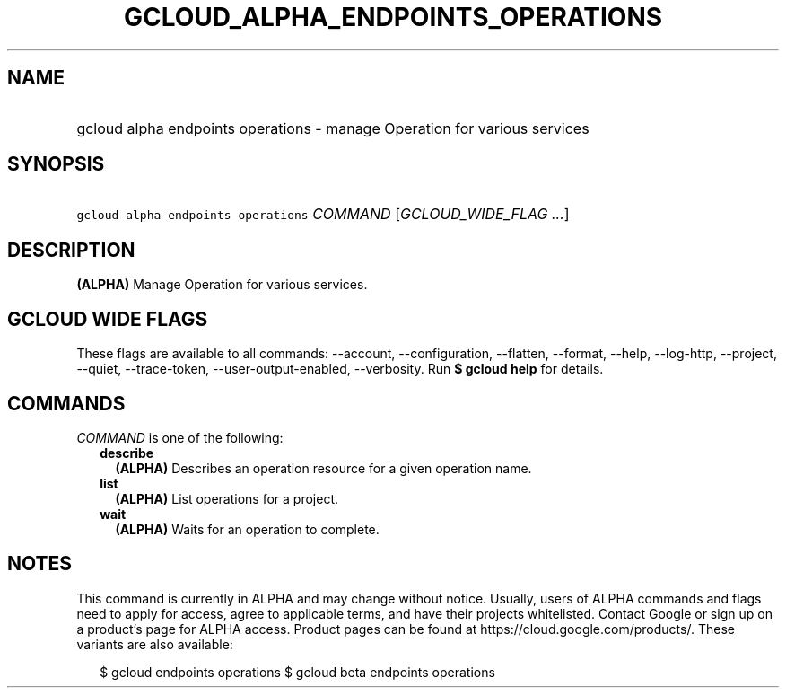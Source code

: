 
.TH "GCLOUD_ALPHA_ENDPOINTS_OPERATIONS" 1



.SH "NAME"
.HP
gcloud alpha endpoints operations \- manage Operation for various services



.SH "SYNOPSIS"
.HP
\f5gcloud alpha endpoints operations\fR \fICOMMAND\fR [\fIGCLOUD_WIDE_FLAG\ ...\fR]



.SH "DESCRIPTION"

\fB(ALPHA)\fR Manage Operation for various services.



.SH "GCLOUD WIDE FLAGS"

These flags are available to all commands: \-\-account, \-\-configuration,
\-\-flatten, \-\-format, \-\-help, \-\-log\-http, \-\-project, \-\-quiet,
\-\-trace\-token, \-\-user\-output\-enabled, \-\-verbosity. Run \fB$ gcloud
help\fR for details.



.SH "COMMANDS"

\f5\fICOMMAND\fR\fR is one of the following:

.RS 2m
.TP 2m
\fBdescribe\fR
\fB(ALPHA)\fR Describes an operation resource for a given operation name.

.TP 2m
\fBlist\fR
\fB(ALPHA)\fR List operations for a project.

.TP 2m
\fBwait\fR
\fB(ALPHA)\fR Waits for an operation to complete.


.RE
.sp

.SH "NOTES"

This command is currently in ALPHA and may change without notice. Usually, users
of ALPHA commands and flags need to apply for access, agree to applicable terms,
and have their projects whitelisted. Contact Google or sign up on a product's
page for ALPHA access. Product pages can be found at
https://cloud.google.com/products/. These variants are also available:

.RS 2m
$ gcloud endpoints operations
$ gcloud beta endpoints operations
.RE


